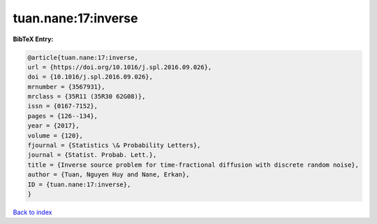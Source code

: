 tuan.nane:17:inverse
====================

.. :cite:t:`tuan.nane:17:inverse`

.. bibliography:: ../../All.bib

**BibTeX Entry:**

.. code-block:: bibtex

   @article{tuan.nane:17:inverse,
   url = {https://doi.org/10.1016/j.spl.2016.09.026},
   doi = {10.1016/j.spl.2016.09.026},
   mrnumber = {3567931},
   mrclass = {35R11 (35R30 62G08)},
   issn = {0167-7152},
   pages = {126--134},
   year = {2017},
   volume = {120},
   fjournal = {Statistics \& Probability Letters},
   journal = {Statist. Probab. Lett.},
   title = {Inverse source problem for time-fractional diffusion with discrete random noise},
   author = {Tuan, Nguyen Huy and Nane, Erkan},
   ID = {tuan.nane:17:inverse},
   }

`Back to index <../index>`_
